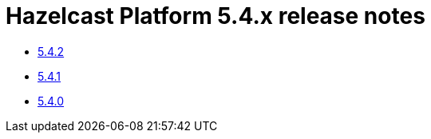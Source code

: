 = Hazelcast Platform 5.4.x release notes

* xref:release-notes:5-4-2.adoc[5.4.2]
* xref:release-notes:5-4-1.adoc[5.4.1]
* xref:release-notes:5-4-0.adoc[5.4.0]